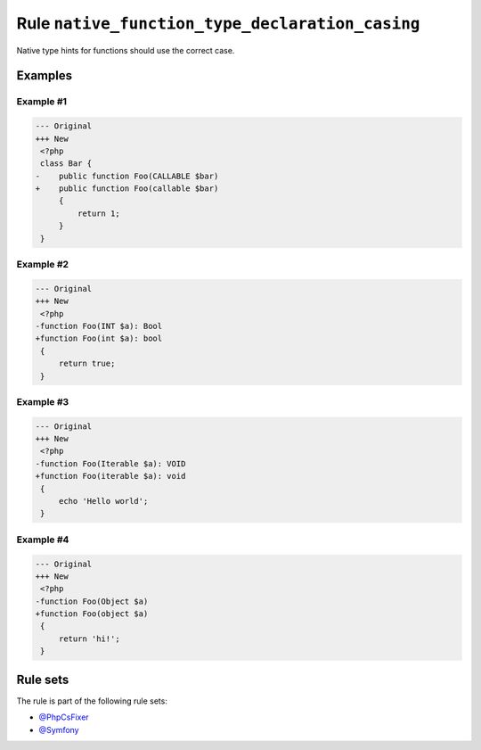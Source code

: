 ================================================
Rule ``native_function_type_declaration_casing``
================================================

Native type hints for functions should use the correct case.

Examples
--------

Example #1
~~~~~~~~~~

.. code-block:: diff

   --- Original
   +++ New
    <?php
    class Bar {
   -    public function Foo(CALLABLE $bar)
   +    public function Foo(callable $bar)
        {
            return 1;
        }
    }

Example #2
~~~~~~~~~~

.. code-block:: diff

   --- Original
   +++ New
    <?php
   -function Foo(INT $a): Bool
   +function Foo(int $a): bool
    {
        return true;
    }

Example #3
~~~~~~~~~~

.. code-block:: diff

   --- Original
   +++ New
    <?php
   -function Foo(Iterable $a): VOID
   +function Foo(iterable $a): void
    {
        echo 'Hello world';
    }

Example #4
~~~~~~~~~~

.. code-block:: diff

   --- Original
   +++ New
    <?php
   -function Foo(Object $a)
   +function Foo(object $a)
    {
        return 'hi!';
    }

Rule sets
---------

The rule is part of the following rule sets:

- `@PhpCsFixer <./../../ruleSets/PhpCsFixer.rst>`_
- `@Symfony <./../../ruleSets/Symfony.rst>`_

